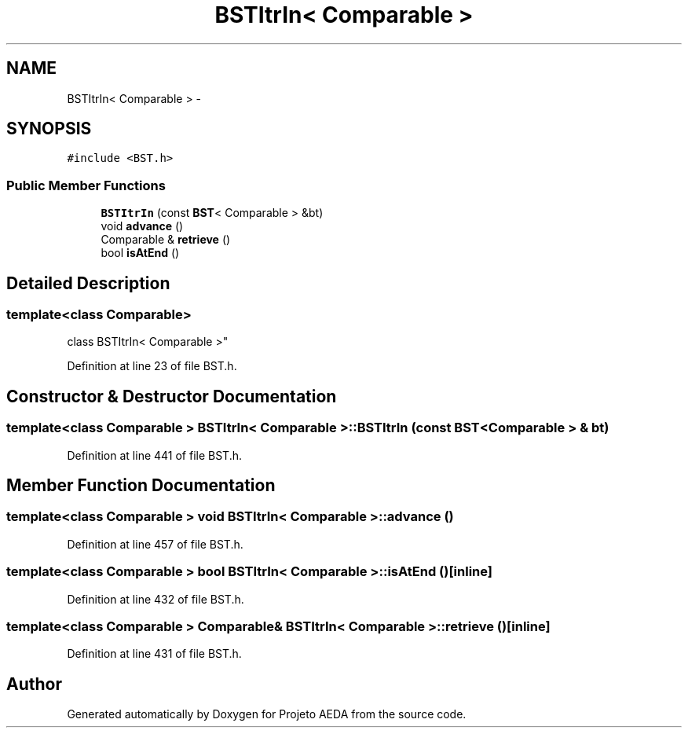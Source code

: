 .TH "BSTItrIn< Comparable >" 3 "Tue Dec 27 2016" "Version 2" "Projeto AEDA" \" -*- nroff -*-
.ad l
.nh
.SH NAME
BSTItrIn< Comparable > \- 
.SH SYNOPSIS
.br
.PP
.PP
\fC#include <BST\&.h>\fP
.SS "Public Member Functions"

.in +1c
.ti -1c
.RI "\fBBSTItrIn\fP (const \fBBST\fP< Comparable > &bt)"
.br
.ti -1c
.RI "void \fBadvance\fP ()"
.br
.ti -1c
.RI "Comparable & \fBretrieve\fP ()"
.br
.ti -1c
.RI "bool \fBisAtEnd\fP ()"
.br
.in -1c
.SH "Detailed Description"
.PP 

.SS "template<class Comparable>
.br
class BSTItrIn< Comparable >"

.PP
Definition at line 23 of file BST\&.h\&.
.SH "Constructor & Destructor Documentation"
.PP 
.SS "template<class Comparable > \fBBSTItrIn\fP< Comparable >::\fBBSTItrIn\fP (const \fBBST\fP< Comparable > & bt)"

.PP
Definition at line 441 of file BST\&.h\&.
.SH "Member Function Documentation"
.PP 
.SS "template<class Comparable > void \fBBSTItrIn\fP< Comparable >::advance ()"

.PP
Definition at line 457 of file BST\&.h\&.
.SS "template<class Comparable > bool \fBBSTItrIn\fP< Comparable >::isAtEnd ()\fC [inline]\fP"

.PP
Definition at line 432 of file BST\&.h\&.
.SS "template<class Comparable > Comparable& \fBBSTItrIn\fP< Comparable >::retrieve ()\fC [inline]\fP"

.PP
Definition at line 431 of file BST\&.h\&.

.SH "Author"
.PP 
Generated automatically by Doxygen for Projeto AEDA from the source code\&.
